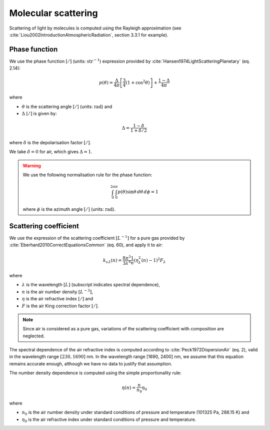 .. _sec-atmosphere-molecular-scattering:

Molecular scattering
====================

Scattering of light by molecules is computed using the Rayleigh approximation
(see :cite:`Liou2002IntroductionAtmosphericRadiation`, section 3.3.1 for
example).

Phase function
--------------

We use the phase function :math:`[/]` (units: :math:`\mathrm{str}^{-1}`)
expression provided by :cite:`Hansen1974LightScatteringPlanetary` (eq. 2.14):

.. math::

   p(\theta) = \frac{\Delta}{4 \pi} \left[
                  \frac{3}{4} \left( 1 + \cos^2 \theta \right) \right] +
               \frac{1 - \Delta}{4 \pi}

where

* :math:`\theta` is the scattering angle :math:`[/]` (units:
  :math:`\mathrm{rad}`) and
* :math:`\Delta` :math:`[/]` is given by:

.. math::

   \Delta = \frac{1 - \delta}{1 + \delta / 2}

where
:math:`\delta` is the depolarisation factor :math:`[/]`.

We take :math:`\delta = 0` for air, which gives :math:`\Delta = 1`.

.. warning::

   We use the following normalisation rule for the phase function:

   .. math::

      \int_{0}^{2\pi}\int_{0}^{\pi} p(\theta) \sin\theta \, d\theta \, d\phi = 1

   where :math:`\phi` is the azimuth angle :math:`[/]` (units:
   :math:`\mathrm{rad}`).


Scattering coefficient
----------------------

We use the expression of the scattering coefficient :math:`[L^{-1}]` for a pure
gas provided by :cite:`Eberhard2010CorrectEquationsCommon` (eq. 60), and apply
it to air:

.. math::

   k_{\mathrm s \, \lambda} (n) = \frac{8 \pi^3}{3 \lambda^4} \frac{1}{n}
      \left( \eta_{\lambda}^2(n) - 1 \right)^2 F_{\lambda}

where

* :math:`\lambda` is the wavelength :math:`[L]` (subscript indicates spectral
  dependence),
* :math:`n` is the air number density :math:`[L^{-3}]`,
* :math:`\eta` is the air refractive index :math:`[/]` and
* :math:`F` is the air King correction factor :math:`[/]`.

.. note::

   Since air is considered as a pure gas, variations of the scattering
   coefficient with composition are neglected.

The spectral dependence of the air refractive index is computed according to
:cite:`Peck1972DispersionAir` (eq. 2), valid in the wavelength range
:math:`[230, 1690]` nm.
In the wavelength range [1690, 2400] nm, we assume that this equation remains
accurate enough, although we have no data to justify that assumption.

The number density dependence is computed using the simple proportionality rule:

.. math::

   \eta(n) = \frac{n}{n_0} \eta_0

where

* :math:`n_0` is the air number density under standard conditions of pressure
  and temperature (101325 Pa, 288.15 K) and
* :math:`\eta_0` is the air refractive index under standard conditions of
  pressure and temperature.

